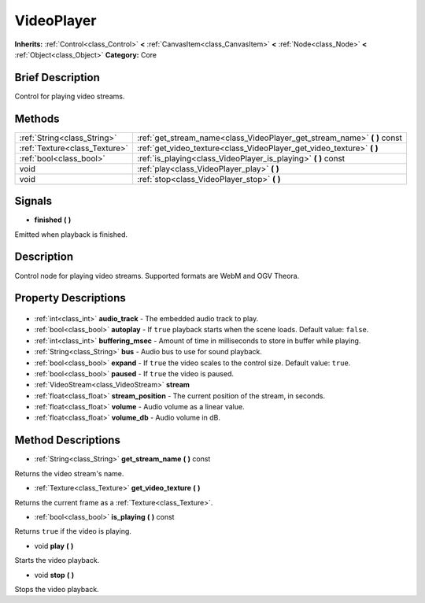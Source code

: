 .. Generated automatically by doc/tools/makerst.py in Godot's source tree.
.. DO NOT EDIT THIS FILE, but the VideoPlayer.xml source instead.
.. The source is found in doc/classes or modules/<name>/doc_classes.

.. _class_VideoPlayer:

VideoPlayer
===========

**Inherits:** :ref:`Control<class_Control>` **<** :ref:`CanvasItem<class_CanvasItem>` **<** :ref:`Node<class_Node>` **<** :ref:`Object<class_Object>`
**Category:** Core

Brief Description
-----------------

Control for playing video streams.

Methods
-------

+--------------------------------+-----------------------------------------------------------------------------+
| :ref:`String<class_String>`    | :ref:`get_stream_name<class_VideoPlayer_get_stream_name>` **(** **)** const |
+--------------------------------+-----------------------------------------------------------------------------+
| :ref:`Texture<class_Texture>`  | :ref:`get_video_texture<class_VideoPlayer_get_video_texture>` **(** **)**   |
+--------------------------------+-----------------------------------------------------------------------------+
| :ref:`bool<class_bool>`        | :ref:`is_playing<class_VideoPlayer_is_playing>` **(** **)** const           |
+--------------------------------+-----------------------------------------------------------------------------+
| void                           | :ref:`play<class_VideoPlayer_play>` **(** **)**                             |
+--------------------------------+-----------------------------------------------------------------------------+
| void                           | :ref:`stop<class_VideoPlayer_stop>` **(** **)**                             |
+--------------------------------+-----------------------------------------------------------------------------+

Signals
-------

.. _class_VideoPlayer_finished:

- **finished** **(** **)**

Emitted when playback is finished.


Description
-----------

Control node for playing video streams. Supported formats are WebM and OGV Theora.

Property Descriptions
---------------------

  .. _class_VideoPlayer_audio_track:

- :ref:`int<class_int>` **audio_track** - The embedded audio track to play.

  .. _class_VideoPlayer_autoplay:

- :ref:`bool<class_bool>` **autoplay** - If ``true`` playback starts when the scene loads. Default value: ``false``.

  .. _class_VideoPlayer_buffering_msec:

- :ref:`int<class_int>` **buffering_msec** - Amount of time in milliseconds to store in buffer while playing.

  .. _class_VideoPlayer_bus:

- :ref:`String<class_String>` **bus** - Audio bus to use for sound playback.

  .. _class_VideoPlayer_expand:

- :ref:`bool<class_bool>` **expand** - If ``true`` the video scales to the control size. Default value: ``true``.

  .. _class_VideoPlayer_paused:

- :ref:`bool<class_bool>` **paused** - If ``true`` the video is paused.

  .. _class_VideoPlayer_stream:

- :ref:`VideoStream<class_VideoStream>` **stream**

  .. _class_VideoPlayer_stream_position:

- :ref:`float<class_float>` **stream_position** - The current position of the stream, in seconds.

  .. _class_VideoPlayer_volume:

- :ref:`float<class_float>` **volume** - Audio volume as a linear value.

  .. _class_VideoPlayer_volume_db:

- :ref:`float<class_float>` **volume_db** - Audio volume in dB.


Method Descriptions
-------------------

.. _class_VideoPlayer_get_stream_name:

- :ref:`String<class_String>` **get_stream_name** **(** **)** const

Returns the video stream's name.

.. _class_VideoPlayer_get_video_texture:

- :ref:`Texture<class_Texture>` **get_video_texture** **(** **)**

Returns the current frame as a :ref:`Texture<class_Texture>`.

.. _class_VideoPlayer_is_playing:

- :ref:`bool<class_bool>` **is_playing** **(** **)** const

Returns ``true`` if the video is playing.

.. _class_VideoPlayer_play:

- void **play** **(** **)**

Starts the video playback.

.. _class_VideoPlayer_stop:

- void **stop** **(** **)**

Stops the video playback.


